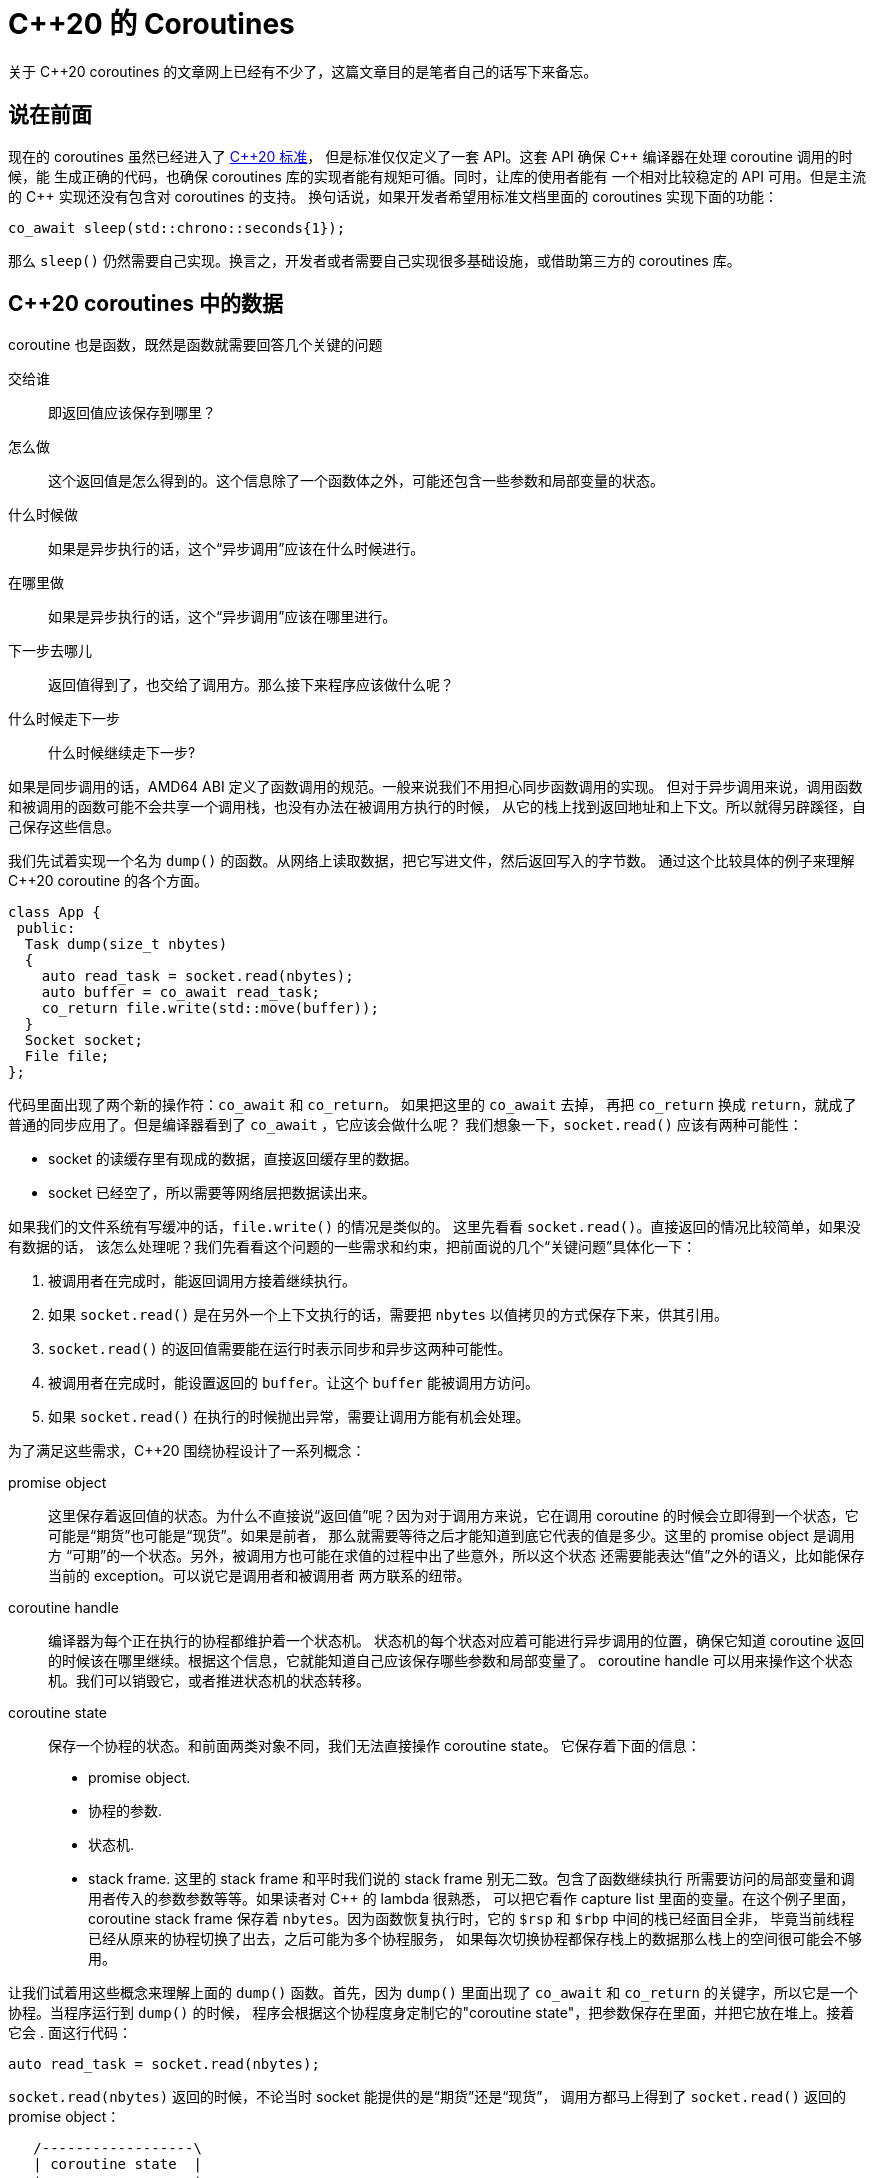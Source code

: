 = C++20 的 Coroutines
:page-tags: [c++]
:date: 2021-01-09 11:07:09 +0800
:pp: {plus}{plus}

关于 C++20 coroutines 的文章网上已经有不少了，这篇文章目的是笔者自己的话写下来备忘。

== 说在前面

现在的 coroutines 虽然已经进入了  http://www.open-std.org/jtc1/sc22/wg21/docs/papers/2018/n4775.pdf[C{pp}20 标准]，
但是标准仅仅定义了一套 API。这套 API 确保 C{pp} 编译器在处理 coroutine 调用的时候，能
生成正确的代码，也确保 coroutines 库的实现者能有规矩可循。同时，让库的使用者能有
一个相对比较稳定的 API 可用。但是主流的 C{pp} 实现还没有包含对 coroutines 的支持。
换句话说，如果开发者希望用标准文档里面的 coroutines 实现下面的功能：

[source,c++]
----
co_await sleep(std::chrono::seconds{1});
----

那么 `sleep()` 仍然需要自己实现。换言之，开发者或者需要自己实现很多基础设施，或借助第三方的 coroutines 库。

== C++20 coroutines 中的数据

coroutine 也是函数，既然是函数就需要回答几个关键的问题

交给谁:: 即返回值应该保存到哪里？
怎么做:: 这个返回值是怎么得到的。这个信息除了一个函数体之外，可能还包含一些参数和局部变量的状态。
什么时候做:: 如果是异步执行的话，这个“异步调用”应该在什么时候进行。
在哪里做:: 如果是异步执行的话，这个“异步调用”应该在哪里进行。
下一步去哪儿:: 返回值得到了，也交给了调用方。那么接下来程序应该做什么呢？
什么时候走下一步:: 什么时候继续走下一步?

如果是同步调用的话，AMD64 ABI 定义了函数调用的规范。一般来说我们不用担心同步函数调用的实现。
但对于异步调用来说，调用函数和被调用的函数可能不会共享一个调用栈，也没有办法在被调用方执行的时候，
从它的栈上找到返回地址和上下文。所以就得另辟蹊径，自己保存这些信息。

我们先试着实现一个名为 `dump()` 的函数。从网络上读取数据，把它写进文件，然后返回写入的字节数。
通过这个比较具体的例子来理解 C{pp}20 coroutine 的各个方面。


[source,cpp]
----
class App {
 public:
  Task dump(size_t nbytes)
  {
    auto read_task = socket.read(nbytes);
    auto buffer = co_await read_task;
    co_return file.write(std::move(buffer));
  }
  Socket socket;
  File file;
};
----

代码里面出现了两个新的操作符：`co_await` 和 `co_return`。 如果把这里的 `co_await` 去掉，
再把 `co_return` 换成 `return`，就成了普通的同步应用了。但是编译器看到了 `co_await` ，它应该会做什么呢？
我们想象一下，`socket.read()` 应该有两种可能性：

- socket 的读缓存里有现成的数据，直接返回缓存里的数据。
- socket 已经空了，所以需要等网络层把数据读出来。

如果我们的文件系统有写缓冲的话，`file.write()` 的情况是类似的。
这里先看看 `socket.read()`。直接返回的情况比较简单，如果没有数据的话，
该怎么处理呢？我们先看看这个问题的一些需求和约束，把前面说的几个“关键问题”具体化一下：

. 被调用者在完成时，能返回调用方接着继续执行。
. 如果 `socket.read()` 是在另外一个上下文执行的话，需要把 `nbytes` 以值拷贝的方式保存下来，供其引用。
. `socket.read()` 的返回值需要能在运行时表示同步和异步这两种可能性。
. 被调用者在完成时，能设置返回的 `buffer`。让这个 `buffer` 能被调用方访问。
. 如果 `socket.read()` 在执行的时候抛出异常，需要让调用方能有机会处理。

为了满足这些需求，C{pp}20 围绕协程设计了一系列概念：

promise object::
这里保存着返回值的状态。为什么不直接说“返回值”呢？因为对于调用方来说，它在调用
coroutine 的时候会立即得到一个状态，它可能是“期货”也可能是“现货”。如果是前者，
那么就需要等待之后才能知道到底它代表的值是多少。这里的 promise object 是调用方
“可期”的一个状态。另外，被调用方也可能在求值的过程中出了些意外，所以这个状态
还需要能表达“值”之外的语义，比如能保存当前的 exception。可以说它是调用者和被调用者
两方联系的纽带。
coroutine handle::
编译器为每个正在执行的协程都维护着一个状态机。
状态机的每个状态对应着可能进行异步调用的位置，确保它知道 coroutine
返回的时候该在哪里继续。根据这个信息，它就能知道自己应该保存哪些参数和局部变量了。
coroutine handle 可以用来操作这个状态机。我们可以销毁它，或者推进状态机的状态转移。
coroutine state::
保存一个协程的状态。和前面两类对象不同，我们无法直接操作 coroutine state。
它保存着下面的信息：
* promise object.
* 协程的参数.
* 状态机.
* stack frame. 这里的 stack frame 和平时我们说的 stack frame 别无二致。包含了函数继续执行
  所需要访问的局部变量和调用者传入的参数参数等等。如果读者对 C{pp} 的 lambda 很熟悉，
  可以把它看作 capture list 里面的变量。在这个例子里面，coroutine stack frame
  保存着 `nbytes`。因为函数恢复执行时，它的 `$rsp` 和 `$rbp` 中间的栈已经面目全非，
  毕竟当前线程已经从原来的协程切换了出去，之后可能为多个协程服务，
  如果每次切换协程都保存栈上的数据那么栈上的空间很可能会不够用。

让我们试着用这些概念来理解上面的 `dump()` 函数。首先，因为 `dump()` 里面出现了 `co_await` 和 `co_return` 的关键字，所以它是一个协程。当程序运行到 `dump()` 的时候，
程序会根据这个协程度身定制它的"coroutine state"，把参数保存在里面，并把它放在堆上。接着它会
. 面这行代码：

[source,cpp]
----
auto read_task = socket.read(nbytes);
----

`socket.read(nbytes)` 返回的时候，不论当时 socket 能提供的是“期货”还是“现货”，
调用方都马上得到了 `socket.read()` 返回的 promise object：

[ditaa]
----

   /------------------\
   | coroutine state  |
   +------------------+
   | suspension point |
   +------------------+ get_return_object() +-----------+
   |  promise         +-------------------->| read_task |
   +------------------+                     +-----------+
   | stack frame      |
   +------------------+

----

正常情况下，`socket.read(nbytes)` 迟早都会都会读到我们想要读的 `nbytes` 数据，
那个时候 `socket.read()` 就会调用 `co_return` 返回：

[source,cpp]
----
class Socket {
 public:
  Task read(size_t nbytes) {
    if (m_buffer.readable)
  }
  void await_read(size_t nbytes, void* coro) {
    if (m_buffer.capacity() < nbytes) {
      m_buffer.resize(nbytes);
    }
    unsigned len = nbytes - m_buffer.size();
    io_uring->read(fd, m_buffer.unused(), len, coro);
  }
  Buffer m_buffer;
  int fd;
}
----

`Task` 的实现可能是：

[source,cpp]
----
class Awaiter;

class Promise {
 public:
  Promise(App& app, size_t nbytes)
   : app{app},
     nbytes{nbytes}
  {}
  Task get_return_object() {
    return {coroutine::from_promise(*this)};
  }
  void return_value(Buffer&& buffer) {
    m_result.emplace(std::move(buffer));
  }
  std::suspend_always initial_suspend() noexcept { return {}; }
  Awaiter final_suspend() noexcept { return {}; }
  void unhandled_exception() {}

  std::optional<T> m_result;

  using CoroutineHandle = std::coroutine_handle<Promise>;
};

class Task {
 public:
  using promise_type = Promise;
  explicit Task(Promise::CoroutineHandle coro) noexcept
   : m_coro(coro)
  {}
 private:
  Promise::CoroutineHandle m_coro;
}
----

这里有很多细节，而且也不太完整，不过我们先关注数据的传递，之后再细究流程。
看下面两个函数：

- `Promise::get_return_object()`
- `Promise::return_value(Buffer&&)`

编译器会把 `socket.read()` 里面的
[source,cpp]
----
co_return std::move(buffer);
----
翻译成
[source,cpp]
----
p.return_value(std::move(buffer))
----

这样返回值就传递到了 promise 这里。

[ditaa]
----

                                       /------------------\
                                       | coroutine state  |
 /---------------\                     +------------------+
 | socket.read() |                     | suspension point |
 +---------------+ p.return_value(buf) +------------------+      +-----------+
 | co_return buf;+-------------------->|  promise         +----->| read_task |
 +---------------+                     +------------------+      +-----------+
                                       | stack frame      |
                                       +------------------+
----

我们回到 `dump()`，这里面有个新的操作符 `co_await`:

[source,cpp]
----
auto buffer = co_await read_task;
----

正如它的字面意思，`co_await` 暂停当前的协程，等待 `co_await` 操作数表达式完成。
编译器按照一系列规则，试图把操作数转换成一个 awaitable 类型对象。那么我们的 `read_task`

不过接下来接力棒怎么传下去，C{pp} 标准并没有具体规定，就看程序员各显神通了。
我们这里有个比较简单的实现：

. `promise_type` 里面加入了一个 `std::optional<Buffer>` 的成员变量。
. 在构造 `Task` 的时候把 coroutine state 的句柄传给它，让它能通过 `coroutine_handle` 找到对应的
  `promise`。
. 为 `Task` 加入一个成员方法 `value()`，让调用者能通过它获取 `Socket::read()` 在
  promise 里设置的值。

[ditaa]
----

                                /------------------\
                                | coroutine state  |
   /---------------\            +------------------+
   | socket.read() | p.return_  | suspension point |
   +---------------+ value(buf) +------------------+    +-----------+ co_await +-----+
   | co_return buf;+----------->|  promise         +--->| read_task +--------->| buf |
   +---------------+            +------------------+    +-----------+          +-----+
                                | stack frame      |
                                +------------------+
----

需要注意的是，因为 coroutines 这个特性还比较新，GCC 需要传入 `-fcoroutines` 选项才能启用，可以用下面的命令编译 coroutines 程序：

[source,shell]
----
$ g++ -fcoroutines -std=c++20
----

刚才囫囵吞枣，从数据流的角度出发了解了 C{pp}20 coroutines 大致的思路。但是充其量只回答了前面提出的几个关键问题中“交给谁”或者“怎么交”的问题。
下面再以时间为轴，看看 coroutines 执行的具体步骤。试着回答余下的几个问题。

=== Awaiter

前面的代码里面出现了一个新的操作符，叫做 `co_return` 。它是 C{pp}20 为
coroutines 引进的三个关键字之一，另外两个是 `co_await` 和 `co_yield`，
我们之后会介绍它们。编译器只要发现一个函数里面使用了这三个操作符中的任意一个，
就会把这整个函数当成 coroutine 处理。所以说，编译器并不是看到这些操作符才启动
coroutine 相关的操作，它从函数一开始就为它创建对应的 coroutine state。
而函数体里面每个 `co_await`、`co_yield` 或者 `co_return` 调用都会触动编译器
敏感的神经，让它开始一连串动作，或者把当前执行暂停，等待出现转机，
或者立即向前推进状态机的状态。

`co_return` 可以看作 coroutine 版的 `return`。它俩其实很像，都用来：

. 结束一个函数
. 给调用方返回一个最终的结果。当然也可以什么都不返回。

但是如果碰到了 coroutine 版的 `return`，编译器还会调用 `promise` 的
``return_value()` 函数。

如下图所示：

[ditaa]
----
       /---------------\
       |  dump() start |
       \-------+-------/
               |
               V
 /-------------------------------+
 | new "coroutine state"         |
 |  o new promise_type           |
 |  o store the suspension point |
 |  o store params and local vars|
 | cEEE                          |
 +-------------+-----------------/
               |
               |
               V
 /--------------------------------+           +-----------------+
 |  promise.get_return_object()   +---------->| keep the result |
 | cEEE                           |           | in "read_task"  |
 +-------------+------------------/           | {io}            |
               |                              +--------+--------+
               |                                       :
               V                                       |
  /---------------------------\                        |
  | promise.initial_suspend() +----------\             |
  | cEEE                      |          |             |
  +---------------------------+          |             |
                                         V             |
                               /--------------------+  |
                               | co_await on result |  |
                               | cEEE               |  |
                               +---------+----------/  |
                                         |             |
                                         |             |
               /-------------------------/             |
               |                                       |
               |                                       |
               V                                       |
       +---------------+                               |
       | socket.read() |                               |
       +-------+-------+                               |
               |                                       |
               V                                       |
    +-----------------------+                          |
    | co_await read_buffer; |                          |
    +----------+------------+                          |
               |                                       |
               V                                       |
  /------------------------------+                     |
  | promise.return_value(buffer) |                     |
  | cEEE                         |                     |
  +------------+-----------------/                     |
               |                                       |
               V                                       |
   +-------------------------+                         |
   | promise.final_suspend() +-----------\             |
   | cEEE                    |           |             |
   \-------------------------/           |             |
                                         V             |
                               /-------------------+   |
                               | co_wait on result |   |
                               | cEEE              |   |
                               +---------+---------/   |
                                         |             |
               /-------------------------/             |
               |  /------------------------------------/
               |  :
               V  V
  /--------------------------+
  | delete "coroutine state" |
  | cEEE                     |
  +------------+-------------/
               |
               V
       /----------------+
       | back to main() |
       | cEEE           |
       +----------------/
----

图中灰色的步骤是编译器根据 coroutine 规范生成的调用，
白色的步骤是我们显式调用的。因为 `promise_type::initial_suspend()`
和 `promise_type::final_suspend()` 返回的都是 `std::suspend_never` 。
这是编译器提供的一个 awaitable 实现，它表示这两个操作都立即完成，
不需要让调用者等待。图中的虚线即表示没有等待。

[source,cpp]
----
class Awaiter {
 public:
  bool await_ready() noexcept {
    return socket->readable().size() >= nbytes;
  }
  void await_suspend(std::coroutine_handle<Promise> coro) noexcept {
    socket->await_read(nbytes, coro.address());
  }
  Buffer await_resume() {
    assert(socket->readable.size() >= nbytes);
    return socket->readable.claim(nbytes);
  }
  const size_t nbytes;
  const Socket* socket;
};
----

[source,cpp]
----
class IOUring {
public:
  int read(int fd, const void* buf, unsigned nbytes, void* data) {
    auto* sqe = io_uring_get_sqe(&ring);
    io_uring_prep_read(sqe, fd, buf, nbytes, 0);
    io_uring_sqe_set_data(sqe, data);
    // submit in batch in poll()
  }

  int poll() {
    io_uring_submit(&ring);

    io_uring_cqe* cqes[BATCH_SIZE];
    unsigned nr = io_uring_peek_batch_cqe(&ring, cqes, BATCH_SIZE);
    if (nr == 0) {
      return 0;
    }
    for (auto* cqe = cqes; cqe != cqes + nr; cqe++) {
      void* addr = io_uring_cqe_get_data(cqe);
      auto coro = Promise::CoroutineHandle::from_address(addr);
      coro.resume();
    };
    io_uring_cq_advance(&ring, nr);
    return nr;
  }

  io_uring ring;
};
----


如果我们希望让 `sleep()` 真的 sleep 一会儿。并且让它的返回值是它 sleep 的时间长度呢？

[source,cpp]
----
#if __has_include(<coroutine>)
#include <coroutine>
#else
#include <experimental/coroutine>
#endif

struct Sleepy {
  struct promise_type {
    Sleepy get_return_object() {
      return {};
    }
    std::suspend_always initial_suspend() {
      return {};
    }
    std::suspend_never final_suspend() noexcept {
      return {};
    }
    void return_void() {}
    void unhandled_exception() {}
  };
};

Sleepless sleep() {
  // sleeping
  co_return;
}

int main() {
  auto sleepless = sleep();
}
----

[ditaa]
----
          /---------\
          | sleep() |
          \----+----/
               |
               V
 /------------------------------+
 | new "coroutine state"        |
 |  o new  promise_type         |
 |  o store the suspension point|
 |  o store local variables     |
 | cEEE                         |
 +-------------+----------------/
               |
               V
 /--------------------------------+
 |  promise.get_return_object()   |
 | keep the result as a local var |
 | cEEE                           |
 +-------------+------------------/
               |
               V
  /---------------------------\
  | promise.initial_suspend() +-----=----\
  | cEEE                      |          :
  +---------------------------+          |
                                         V
                               /--------------------+
                               | co_await on result |
                               | cEEE               |
                               +---------+----------/
                                         :
                                         |
               /-------------------=-----/
               :
               V
               |
               V
        +-------------+
        | // sleeping |
        +------+------+
               |
               V
         +-----------+
         | co_return |
         +-----+-----+
               |
               V
    /-----------------------+
    | promise.return_void() |
    | cEEE                  |
    +----------+------------/
               |
               V
   +-------------------------+
   | promise.final_suspend() +-----------\
   | cEEE                    |           |
   \-------------------------/           |
                                         V
                               /-------------------+
                               | co_wait on result |
                               | cEEE              |
                               +---------+---------/
                                         :
                                         |
               /-------------------=-----/
               :
               V
  /--------------------------+
  | delete "coroutine state" |
  | cEEE                     |
  +------------+-------------/
               |
               V
       /----------------+
       | back to main() |
       | cEEE           |
       +----------------/
----

用 Python 代码来说就是：

[source,python]
----
def my_coroutine(*args) -> ReturnType:
  coroutine_state = CoroutineState()
  # including the local variables and suspension point
  # just like the continuation in the context of call/cc
  coroutine_state.frame = frame()
  coroutine_state.promise = Promise()
  p = coroutine_state.promise
  return_object = p.get_return_object()
  try:
    await promise.initial_suspend()
    # do a lot of things
  except:
    p.unhandled_exception()
  finally:
    await p.final_suspend()
  del coroutine_state.promise
  del coroutine_state.frame
  del coroutine_state
----
